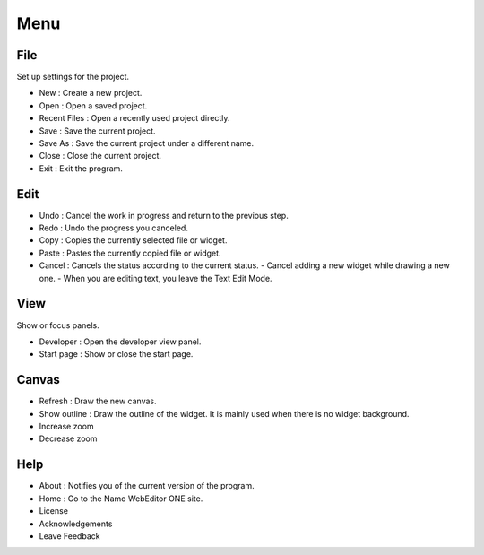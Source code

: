 Menu
==============
File
--------------
Set up settings for the project.

- New : Create a new project.
- Open : Open a saved project.
- Recent Files : Open a recently used project directly.
- Save : Save the current project.
- Save As : Save the current project under a different name.
- Close : Close the current project.
- Exit : Exit the program.

Edit
------------
- Undo : Cancel the work in progress and return to the previous step.
- Redo : Undo the progress you canceled.
- Copy : Copies the currently selected file or widget.
- Paste : Pastes the currently copied file or widget.
- Cancel : Cancels the status according to the current status.
  - Cancel adding a new widget while drawing a new one.
  - When you are editing text, you leave the Text Edit Mode.

View
----------
Show or focus panels.

- Developer : Open the developer view panel.
- Start page : Show or close the start page.

Canvas
---------
- Refresh : Draw the new canvas.
- Show outline : Draw the outline of the widget. It is mainly used when there is no widget background.
- Increase zoom
- Decrease zoom

Help
--------
- About : Notifies you of the current version of the program.
- Home : Go to the Namo WebEditor ONE site.
- License
- Acknowledgements
- Leave Feedback
